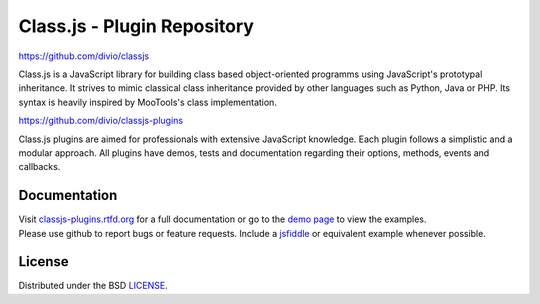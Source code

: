 Class.js - Plugin Repository
============================

.. image:: https://travis-ci.org/divio/classjs-plugins.png?branch=master
    :target: https://travis-ci.org/divio/classjs-plugins

https://github.com/divio/classjs

Class.js is a JavaScript library for building class based object-oriented programms using JavaScript's prototypal
inheritance. It strives to mimic classical class inheritance provided by other languages such as Python, Java or PHP.
Its syntax is heavily inspired by MooTools's class implementation.

https://github.com/divio/classjs-plugins

Class.js plugins are aimed for professionals with extensive JavaScript knowledge. Each plugin follows a simplistic and
a modular approach. All plugins have demos, tests and documentation regarding their options, methods, events and
callbacks.


Documentation
-------------

| Visit `classjs-plugins.rtfd.org <https://classjs-plugins.readthedocs.io>`_ for a full documentation or go to the `demo page <http://divio.github.io/classjs-plugins/>`_ to view the examples.
| Please use github to report bugs or feature requests. Include a `jsfiddle <http://jsfiddle.net>`_ or equivalent example whenever possible.


License
-------

Distributed under the BSD `LICENSE <http://github.com/divio/classjs-plugins/blob/master/LICENSE.rst>`_.
